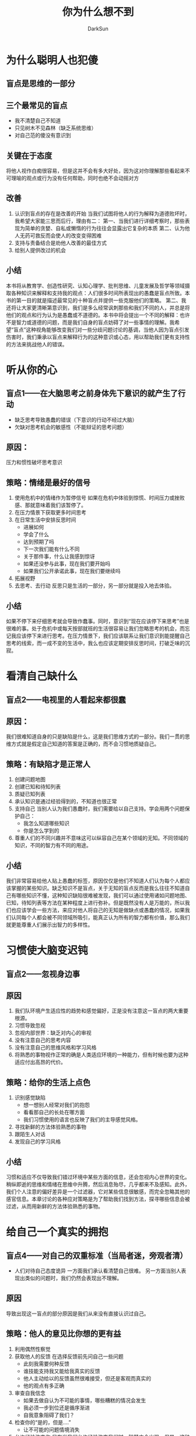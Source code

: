 #+TITLE: 你为什么想不到
#+AUTHOR: DarkSun
#+EMAIL: lujun9972@gmail.com
#+OPTIONS: H3 num:nil toc:nil \n:nil ::t |:t ^:nil -:nil f:t *:t <:t

* 为什么聪明人也犯傻
** 盲点是思维的一部分
** 三个最常见的盲点
   * 我不清楚自己不知道
   * 只见树木不见森林（缺乏系统思维）
   * 对自己范的傻没有意识到
** 关键在于态度
   将他人视作白痴很容易，但是这并不会有多大好处，因为这对你理解那些看起来不可理喻的观点或行为没有任何帮助，同时也绝不会动摇对方
** 改善
   1. 认识到盲点的存在是改善的开始
      当我们试图将他人的行为解释为道德败坏时，我希望大家能三思而后行，理由有二：
      第一、当我们进行详细考察时，那些表现为简单的贪婪、自私或懒惰的行为往往会显露出它复杂的本质
      第二、认为他人无药可救反而会使人的改变变得困难
   2. 支持与责备结合是劝他人改善的最佳方式
   3. 给别人提供改过的机会
** 小结
   本书将从教育学、创造性研究、认知心理学、批判思维、儿童发展及哲学等领域摄取各种知识来解释和支持我的观点：人们很多时间所表现出的愚蠢是盲点所致。本书的第一目的就是描述最常见的十种盲点并提供一些克服他们的策略。
   第二、我还将让大家更清晰第意识到，我们是多么经常讽刺那些和我们不同的人，并总是将他们的观点和行为认为是愚蠢或不道德的。本书中将会提出一个不同的解释：也许不是智力或道德的问题，而是我们自身的盲点妨碍了对一些事情的理解。我希望“盲点”这种视角能够改变我们对一些分歧问题讨论的基调，当他人因为盲点引发伤害时，我们秉承以盲点来解释行为的这种意识或心态，用以帮助我们更有支持性的方法来挑战他人的错误。
* 听从你的心
** 盲点1——在大脑思考之前身体先下意识的就产生了行动
   * 缺乏思考导致愚蠢的错误（下意识的行动不经过大脑）
   * 欠缺对思考机会的敏感性（不能辩证的思考问题）
** 原因：
   压力和惯性破坏思考意识
** 策略：情绪是最好的信号
   1. 使用危机中的情绪作为暂停信号
      如果在危机中体验到惊慌、时间压力或挫败感、那就意味着我们该暂停了。
   2. 在压力情景下获取更多时间思考
   3. 在日常生活中安排反思时间
      * 进展如何
      * 学会了什么
      * 达到预期了吗
      * 下一次我们能有什么不同
      * 关于那件事，什么让我感到惊讶
      * 如果还没参与此事，现在我们要开始吗
      * 如果我们公开承诺此事，现在我们要继续吗
   4. 拓展视野
   5. 去思考、去行动
      反思只是生活的一部分，另一部分就是投入地去体验。
** 小结
   如果不停下来仔细思考就会导致作蠢事。同时，意识到“现在应该停下来思考”也是很难的事。处于危机中或每天按部就班的生活很容易让我们忽略思考的机会，而忘记我应该停下来进行思考。在压力情景下，我们应该联系让我们意识到能提醒自己思考的线索，而一成不变的生活中，我么也应该定期安排反思时间，打破乏味的沉寂。
* 看清自己缺什么
** 盲点2——电视里的人看起来都很蠢
** 原因：
   我们很难知道自身的只是缺陷是什么，这是我们思维方式的一部分。我们一贯的思维方式就是假定自己知道的答案是正确的，而不会习惯地质疑自己。
** 策略：有缺陷才是正常人
   1. 创建问题地图
   2. 创建已知和待知列表
   3. 质疑已知列表
   4. 承认知识是通过经验得到的，不知道也很正常
   5. 支持自己
      当别人认为我们愚蠢时，我们需要给以自己支持。学会用两个问题保护自己：
      * 我怎么知道哪些知识
      * 你是怎么学到的
   6. 尊重人们的不同兴趣并不意味这可以纵容自己在某个领域的无知。不同领域的知识，不同的智力有不同的用途。
** 小结
   我们非常容易给他人贴上愚蠢的标签，原因仅仅是他们不知道人们认为每个人都应该掌握的某些知识。缺乏知识不是盲点，关于无知的盲点反而是我么往往不知道自己有哪些知识不懂，这种知识缺陷很难被发现，我们可以通过使用诸如问题地图、已知，待知列表等方法在某种程度上进行弥补。但是既然没有人是万能的，所以我们也应该学会一些方法，来应对他人将自己的无知是做缺点或愚蠢的情况，如果我们认同每个人都会被不同领域所吸引，能真正认为所有的智力都有价值，那么我们就更能尊重人们展示出智力的多样性。
* 习惯使大脑变迟钝
** 盲点2——忽视身边事
** 原因
   1. 我们队环境产生适应性的趋势和感觉偏好，正是没有注意这一盲点的两大重要根源。
   2. 习惯导致忽视
   3. 忽视内部世界：缺乏对内心的审视
   4. 没有注意自己的思考内容
   5. 没有注意自己的思维风格和学习风格
   6. 将熟悉的事物视作正常的确是人类适应环境的一种能力，但有时候也要为这种适应付出高昂的代价。
** 策略：给你的生活上点色
   1. 识别感觉缺陷
      * 想一想别人经常对我们的抱怨
      * 看看那自己的长处在哪方面
      * 我们习惯使用的语言也反映了我们的主导感觉风格。
   2. 寻找新鲜的方法体验熟悉的事物
   3. 跟陌生人对话
   4. 发现自己的学习风格
** 小结
   习惯和适应不仅导致我们错过环境中某些方面的信息，还会忽视内心世界的变化。稍纵即逝的思维和情绪在思维中升腾，然后消息殆尽，几乎都来不及感知。此外，我们个人注意的偏好差异是一个过滤器，它对某些信息很敏感，而完全忽略其他的感官信息。本章讨论的各种应对策略是为了帮助我们找到方法，探寻哪些信息会被过滤，从而用新鲜的方法体验熟悉的事物。
* 给自己一个真实的拥抱
** 盲点4——对自己的双重标准（当局者迷，旁观者清）
   * 人们对待自己态度诡异
     一方面我们承认看清楚自己很难。
     另一方面当别人表现出类似的问题时，我们仍然会表现出不理解。
** 原因
   导致出现这一盲点的部分原因是我们从来没有直接认识过自己。
** 策略：他人的意见比你想的更有益
   1. 利用偶然性察觉
   2. 获取他人的反馈
      在选择反馈前先问自己一些问题
      * 此刻我需要何种反馈
      * 谁技能支持我又能给我真实的反馈
      * 他人主动给以的反馈虽然很难接受，但还是客观而真实的
      * 他的观点有多正确
   3. 审查自我信念
      * 如果去做自认为不可能的事情，哪些糟糕的情况会发生
      * 我必须一步到位还是循序渐进
      * 自我意象阻碍了我们？
   4. 检查你的“是的，但是....”
      * 让不可能的问题情境消失
   5. 允许经验改变你
      只有当我们允许经验改变我们时，智慧才会出现。但是，这种智慧要求我们允许经验揭露自己的本真，揭露我们以前忽略的某样东西。
** 总结
   我们总是看不清楚自己。然而其他人会对我们有清晰的认识，因此需要获得他们的反馈以克服自身这一盲点。但是获得有用的反馈也不如想象中那么简单。本书提供额一些策略帮助人们获得由价值的反馈。此外本章还提供了一些方法帮助挑战有关自己的某些观点，尤其是关于自我力量的信念。最后。国家和个人一样，也会存在看不清楚自己的盲点
* 你总从自我的角度看问题吗？
** 盲点5——以自己的视角为主（兼听则明、旁听则暗）
** 原因
   以自己的视角为主是自然倾向
** 策略：多听、多度、多看
   1. 弄明白他人为什么会做蠢事
      运用个人经验使你设身处地地站在他人的角度思考问题
   2. 真正倾听鲜活的故事
   3. 使用艺术品和模拟练习来体验不熟悉的世界
   4. 否决前询问自己：什么时候我也需要这么思考？
   5. 我们有哪些共同的基础
   6. 世界并非非黑即白
   7. 开放有效地利用各种视觉
** 小结
   人们常常存在的一个盲点：无法从他人的角度看待问题。克服这一盲点需要积累大量有效经验。除了了解事实性知识以外，我们还需要通过想象来了解他人眼中的世界。能帮我们做到这一点的方法包括：真正倾听，进行模拟练习，通过电影、小说或其他艺术形式进入不同世界体验。由于这一盲点会影响我们队他人的理解或导致对他人的误解，所以它在很大程度上影响我们的人际关系。看上去通情达理是意见好事，但是有时我们也会强烈拒绝真正地体验他人的观点，因为如果这么做，我们对质疑自己的伦理道德信念感到恐惧。但是只要我们理解自己遇到的危险，就能发现解决这一两难问题的方法。
* 落入分类的陷阱
** 盲点6——认为“物以类聚，人以群分”是捷径（用一类事物来代表某个具体事物）
** 原因
   将事物分类是人类思维的自然倾向
** 策略：分类标准不是单一的
   1. 转变分类体系——通过不同的分类体系看世界
   2. 警觉将问题简化为老生常谈的回答
   3. 看到本质，跳出思维的狭隘性
      问问自己，“此刻我么真正需要的是什么”或“此刻到底会发生什么”
   4. 不要给他人贴标签
   5. 转换分类方式看人
** 总结
   我么常常会被分类局限了思维。对事物和事件进行分类让人类形成了一个盲点，这是因为分类不可避免地减少了事物的复杂性，但同时也规避了事物独特的特征。文中提出的应对策略，如转变分类，都旨在帮助人们恢复对事物复杂性的认识。此外，对人进行分类这一问题也引发了很多争议。当我们对人的分类导致忽略某群体的复杂性时，我们就可能会毫无意识地侮辱或者贬低他们。
* 迅速下结论省时省力
** 盲点7——仓促下结论的心理期待
** 原因
   * 不是所有知识都来自直接观察
   * 推理能力与受教育程度无关
   * 人们很难忽略某一表述的真实性而仅仅关注表述之间的逻辑关系
   * 在日常生活中，如果找不到适合的方法来组织相关的信息，尤其是要理解的事物包含一些变化的条件时，我们常常会被搞糊涂
   * 在日常生活中，我们会推理各种实际的事情，但是大多数情况下，这一推理过程是隐性的。它已经自动化了，以至于得到结论后，我们根本没有意识到过程到底怎么回事（太多的“显而易见了”）
** 策略：让思考过程显现出来
   1. 让推理过程可见
      * 我的理由是什么
      * 我应该怎样回应同事
   2. 敏锐捕捉谬论的启发
      * 常见的谬论 :: 攻击他人，而不是评价他人的观点。
		      拒绝某一解决问题的方法，而不是看到许多选择。
		      以非此即彼的方式思考，而不是看到多种选择
		      使用情绪诉求而不是用理由来支持选择 
   4. 注意常识背后隐藏的信念逻辑
   5. 通过反对者找到自己的逻辑漏洞
   6. 常常，人们很难说出自己的观点是基于什么推导而来的。这并不一定意味着观点没有理由。也许是因为人们拥有来源于个人经验的内隐知识，但是人们却难以有外显的意识。
** 小结
   人们用来解释谈话的意义及解决问题时所用的自然逻辑和解决正式逻辑问题时的思维方式不一致。当我们面临真正的逻辑难题时，在日常生活中能很好发挥作用的自然逻辑就会让我们误入歧途。
   
   但是，既然自然逻辑在日常生活中能很好的发挥作用，为什么我们又在思考某些日常生活事件时存在困难呢?原因是人们总是看不到自己的思维错误，这些隐藏在思维内容下面的推理过程常常是我们看不到的，这就导致我们可能会犯错。解决的方法就是尽可能让推理过程变得可见，这样就能更细致地考察它。但是当人们试图说服他人时，往往会忘记细致的思考。事实上，在政治领域，说服他人的方法往往依赖于人格特征攻击、情绪诉求等策略，而不是逻辑推理。最后在某些人眼中，逻辑思维存在着不良的名声，因为它总是和冷漠、线性思维及傲慢的态度联系在一起。
* 我相信他看到了怪物
** 盲点8——人们情愿相信诡异的事情
   是什么让人相信那些无稽之谈
** 原因
   * 很多事情不能直接观察，只能依靠相信别人
   * 大多数情况下，人们都会相信那些一直被教育要信任的个人和组织——和自己有共同的价值观、世界观的人。
   * 纷争一方的支持者通常会忽略或不接受另一方提供的证据
   * 我们会选择性忽略一些不符合已有世界观的信息片段，并且会毫不思考地久接受符合世界观的信息片段。
** 策略：沉住气，证据不足时别开口
   1. 停下来并自我询问以找到清晰的证据
   2. 放开态度——“这对你来说意味着什么”
   3. 从两方面深入考察证据
   4. 积极寻找和先入为主观点相悖的例子
   5. 调查信息来源的可靠性
** 小结
   热衷批判性思维的人鼓励人们要在严密的证据基础上来确定自己的信念。然而，我们发现对证据进行评定比表面上看起来要复杂的多。因此，我们经常只是简单地接受和我们固有观念吻合的证据，拒绝冲突的证据，而不是将自己的信念完全建立在所有证据的基础之上。这就导致了模糊证据的盲点：我们无法清晰地看待证据。为了弥补这一盲点，我们需要对已有的证据进行更细致的考察，并使用一些策略，如积极寻找反证。最终，这将会让我们修正自己的世界观，从而让自己看待世界的角度更完整、更精确。
* 大部分原因来自想象
** 盲点9——简化一切
** 原因
   * 童年养成认定前后发生的事情具有因果关系的思维模式
   * 当面临一些不寻常事件时，我们总是立即想看到这些事与什么相像，通过这种方式来理解它们。
** 策略：列出并分析各个原因
   1. 当我们尽力米面隐藏原因导致的盲点时，有两个关键步骤。
      * 事件的原因是否比我们已经认识的原因更复杂
      * 这些事件的发生是否真的有内在意义，或者只是个巧合
   2. 列出可能原因列表
   3. 分析原因
** 策略：考虑巧合与偶然
   1. 完全是巧合的概率有多大
   2. 一些偶然性事件在人的一生中发生的概率多大
** 小结
   经常我们都会得出错误的结论，认为是A导致了B。因为我们寻找的原因总是隐藏的，也是复杂的，我们总是满足于更明显和简单的解释。此外，我们还会犯另外的错误，因为很难决定我们看到的事件之间的关系到底是有内在联系的还是仅仅只是巧合。克服这一盲点的策略包括：寻找更复杂的原因，有意识地尽量考虑是否我们发现的关系只是巧合的可能性。最后，本部分还讨论了坚持“没有意外”信念的危险性。
* 沉溺在细节里的人
** 盲点10——看不到全景（缺乏系统的观念）
   一般来讲，我们并不是看不到不同的树木，只是因为过分关注个别的树，导致错过了整体的森林。
** 原因
   我们并不善于退后一步以更大的观点来看待问题。
** 策略
   1. 表格、图形和模式让系统可视化
   2. 询问“更大的系统如何影响这个特别的部分”
   3. 从群体系统的角度思考人与人之间的关系
   4. 注意开始变化的时刻
      过分关注当下，会导致我们无法看到更大、更历史性的图景。
   5. 考虑决定带来的长期后果、意外结果
      * 这个行动的可能后果有哪些
      * 我能想到与心理预期相反的糟糕结果吗
      * 抽象思维影响把我大图景的能力
      * 我们经常不回采取抽象方式思维或不回从更广的角度思考问题的一个原因，就是因为具体的、即刻的思维在许多情境下就足以应对问题。
      * 低年龄的孩子们一直持续具象思维，直到进入青春期后，才开始使用抽象思维。
      * 抽象程度过高，难以理解
** 小结
   人们往往无法看到事物之间的联系，无法看到整体大图景。经常，我们都可以被称为点特征人，总是只看到眼皮底下的事情。为了弥补这种只见树木不见森林的盲点，我们可以采取的方法包括：有意识地采取系统的观点，有时可以通过图表来表述各种元素只见的关系。人们容易忽略整体图景的一个原因是：要保持更大系统的视角要求我们以更抽象的方法来思考。最后承认系统对元素的巨大影响力意味着我们也要理解社会系统影响人和塑造人的力量。这就引发了一个问题：在采取行动或作出决定的过程中，我们能在多大程度上合理地归因于系统。
